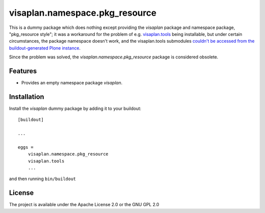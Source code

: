 .. This README is meant for consumption by humans and pypi. Pypi can render rst files so please do not use Sphinx features.
   If you want to learn more about writing documentation, please check out: http://docs.plone.org/about/documentation_styleguide.html
   This text does not appear on pypi or github. It is a comment.

===============================
visaplan.namespace.pkg_resource
===============================

This is a dummy package which does nothing except providing the `visaplan`
package and namespace package, "pkg_resource style";
it was a workaround for the problem of e.g. `visaplan.tools`_ being installable,
but under certain circumstances, the package namespace doesn't work, and the
visaplan.tools submodules
`couldn't be accessed from the buildout-generated Plone instance`_.

Since the problem was solved, the `visaplan.namespace.pkg_resource` package is considered obsolete.


Features
--------

- Provides an empty namespace package `visaplan`.


Installation
------------

Install the `visaplan` dummy package by adding it to your buildout::

    [buildout]

    ...

    eggs =
        visaplan.namespace.pkg_resource
        visaplan.tools
        ...


and then running ``bin/buildout``


License
-------

The project is available under the Apache License 2.0 or the GNU GPL 2.0

.. _`visaplan.tools`: https://pypi.org/project/visaplan.tools
.. _`couldn't be accessed from the buildout-generated Plone instance`: https://community.plone.org/t/factoring-out-packages-namespace-problem/6842
